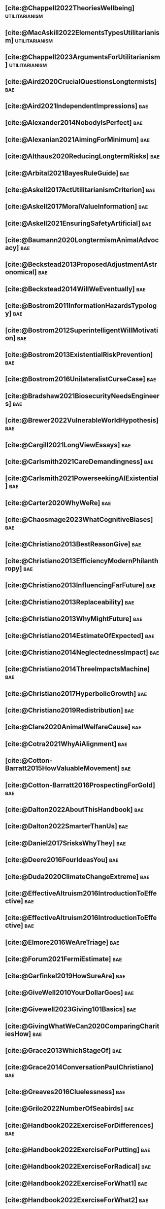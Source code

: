 #+filetags: :project:

** [cite:@Chappell2022TheoriesWellbeing]                     :utilitarianism:
:PROPERTIES:
:ID:       F87A879F-2F74-40ED-888B-ACA5B4229807
:END:

** [cite:@MacAskill2022ElementsTypesUtilitarianism]          :utilitarianism:
:PROPERTIES:
:ID:       8145F0F6-51DC-4328-AD19-8C326408DCBE
:END:

** [cite:@Chappell2023ArgumentsForUtilitarianism]            :utilitarianism:
:PROPERTIES:
:ID:       A9150B72-9871-4B68-BF05-9CAD5327C21E
:END:

** [cite:@Aird2020CrucialQuestionsLongtermists]                         :bae:
:PROPERTIES:
:ID:       F8B0C270-7817-4470-88C6-D7ED64FDC5E0
:END:

** [cite:@Aird2021IndependentImpressions]                               :bae:
:PROPERTIES:
:ID:       3E7FC745-5AEC-4E47-9496-BEB4142D4513
:END:

** [cite:@Alexander2014NobodyIsPerfect]                                 :bae:
:PROPERTIES:
:ID:       3E5FF03B-17DF-493D-9B26-48D2051411C8
:END:

** [cite:@Alexanian2021AimingForMinimum]                                :bae:
:PROPERTIES:
:ID:       84269385-9324-4842-AD69-FBAC4FC0E534
:END:

** [cite:@Althaus2020ReducingLongtermRisks]                             :bae:
:PROPERTIES:
:ID:       864813A5-BA5C-468F-B21A-AF5871539567
:END:

** [cite:@Arbital2021BayesRuleGuide]                                    :bae:
:PROPERTIES:
:ID:       DBDB87F7-68E9-4EFC-828B-052C3C86551D
:END:

** [cite:@Askell2017ActUtilitarianismCriterion]                         :bae:
:PROPERTIES:
:ID:       3F79C0FF-76D3-4D48-BB46-A36581DB15C3
:END:

** [cite:@Askell2017MoralValueInformation]                              :bae:
:PROPERTIES:
:ID:       C7046F58-A79D-4184-9810-1C8B1DFC5F6C
:END:

** [cite:@Askell2021EnsuringSafetyArtificial]                           :bae:
:PROPERTIES:
:ID:       8EAF6F5F-15F9-40BF-A681-6AEEEE2696E6
:END:

** [cite:@Baumann2020LongtermismAnimalAdvocacy]                         :bae:
:PROPERTIES:
:ID:       0FB1F1FE-4FE9-42BC-A5BF-E5BCB358D135
:END:

** [cite:@Beckstead2013ProposedAdjustmentAstronomical]                  :bae:
:PROPERTIES:
:ID:       C451F1F5-FFA4-494B-90DA-B96E07F3188C
:END:

** [cite:@Beckstead2014WillWeEventually]                                :bae:
:PROPERTIES:
:ID:       8B09269C-C0B2-44D3-8613-74CFC54DB288
:END:

** [cite:@Bostrom2011InformationHazardsTypology]                        :bae:
:PROPERTIES:
:ID:       04FB5B4D-2915-4A1D-A7ED-50D25E1F84D3
:END:

** [cite:@Bostrom2012SuperintelligentWillMotivation]                    :bae:
:PROPERTIES:
:ID:       4F2F2F47-53A4-416C-9CD4-56EB82F74CC4
:END:

** [cite:@Bostrom2013ExistentialRiskPrevention]                         :bae:
:PROPERTIES:
:ID:       6D076D64-F51D-440A-9C22-E2CC154A241B
:END:

** [cite:@Bostrom2016UnilateralistCurseCase]                            :bae:
:PROPERTIES:
:ID:       CC6E0246-F505-4855-8765-C56193E4696A
:END:

** [cite:@Bradshaw2021BiosecurityNeedsEngineers]                        :bae:
:PROPERTIES:
:ID:       562D63DD-8198-4109-BF19-C613CBF6C61E
:END:

** [cite:@Brewer2022VulnerableWorldHypothesis]                          :bae:
:PROPERTIES:
:ID:       10454030-F320-499D-B7C3-26C213026317
:END:

** [cite:@Cargill2021LongViewEssays]                                    :bae:
:PROPERTIES:
:ID:       027575E2-98FE-4A92-845A-FB9708C17E3F
:END:

** [cite:@Carlsmith2021CareDemandingness]                               :bae:
:PROPERTIES:
:ID:       05B92365-D636-49F4-8D1E-5A8B0BFAA76C
:END:

** [cite:@Carlsmith2021PowerseekingAIExistential]                       :bae:
:PROPERTIES:
:ID:       8347ACD8-E2CE-4EA1-888C-5110EC50FD93
:END:

** [cite:@Carter2020WhyWeRe]                                            :bae:
:PROPERTIES:
:ID:       A52E4B75-E926-429E-834A-05173D699D66
:END:

** [cite:@Chaosmage2023WhatCognitiveBiases]                             :bae:
:PROPERTIES:
:ID:       5547096B-8CDC-4A68-B2DA-FF9A07C3FBC9
:END:

** [cite:@Christiano2013BestReasonGive]                                 :bae:
:PROPERTIES:
:ID:       65BFC376-D95B-4EA0-9144-678F11B91358
:END:

** [cite:@Christiano2013EfficiencyModernPhilanthropy]                   :bae:
:PROPERTIES:
:ID:       8FF48682-7E4C-4604-8FBB-7F0C702BA6C7
:END:

** [cite:@Christiano2013InfluencingFarFuture]                           :bae:
:PROPERTIES:
:ID:       2D56C15E-4294-441F-A4EC-C4F77C1C6979
:END:

** [cite:@Christiano2013Replaceability]                                 :bae:
:PROPERTIES:
:ID:       FBF42E84-6422-4813-87A3-815DB1B92C7F
:END:

** [cite:@Christiano2013WhyMightFuture]                                 :bae:
:PROPERTIES:
:ID:       E25A75FA-2B06-40D2-830F-43D2DD2D0B1B
:END:

** [cite:@Christiano2014EstimateOfExpected]                             :bae:
:PROPERTIES:
:ID:       BA5CEE76-1105-435D-B95A-F3B6AC647C30
:END:

** [cite:@Christiano2014NeglectednessImpact]                            :bae:
:PROPERTIES:
:ID:       6DFDF569-EA2F-4D73-81E9-0DE044D320E5
:END:

** [cite:@Christiano2014ThreeImpactsMachine]                            :bae:
:PROPERTIES:
:ID:       4D80B189-ABBA-4558-B44B-7AC523CC614F
:END:

** [cite:@Christiano2017HyperbolicGrowth]                               :bae:
:PROPERTIES:
:ID:       00A8F565-CC2F-4B76-AC7A-27B5A1EEEE6B
:END:

** [cite:@Christiano2019Redistribution]                                 :bae:
:PROPERTIES:
:ID:       79658B5D-CD27-4741-A54C-ECF51209B67A
:END:

** [cite:@Clare2020AnimalWelfareCause]                                  :bae:
:PROPERTIES:
:ID:       AD53B0A0-63EA-4477-BA88-07CA601B89F8
:END:

** [cite:@Cotra2021WhyAiAlignment]                                      :bae:
:PROPERTIES:
:ID:       CECE1B16-CC24-45DA-B14E-4B233E603B46
:END:

** [cite:@Cotton-Barratt2015HowValuableMovement]                        :bae:
:PROPERTIES:
:ID:       7EACCD81-9977-4079-8D40-36533595501D
:END:

** [cite:@Cotton-Barratt2016ProspectingForGold]                         :bae:
:PROPERTIES:
:ID:       1D00CDEA-AF35-46B1-BC28-3B383D1F59C9
:END:

** [cite:@Dalton2022AboutThisHandbook]                                  :bae:
:PROPERTIES:
:ID:       713B31F7-D422-4E0A-89E1-FA206B046E27
:END:

** [cite:@Dalton2022SmarterThanUs]                                      :bae:
:PROPERTIES:
:ID:       8B38FA49-8692-41B1-98AD-10633F96DAD3
:END:

** [cite:@Daniel2017SrisksWhyThey]                                      :bae:
:PROPERTIES:
:ID:       30EB690F-2D20-4955-A1B8-9E5EAFE82A2C
:END:

** [cite:@Deere2016FourIdeasYou]                                        :bae:
:PROPERTIES:
:ID:       6219B2DD-E7B2-4775-A2C6-17E5855C348E
:END:

** [cite:@Duda2020ClimateChangeExtreme]                                 :bae:
:PROPERTIES:
:ID:       467F4459-0057-4AD5-8EBE-38CEFB96A938
:END:

** [cite:@EffectiveAltruism2016IntroductionToEffective]                 :bae:
:PROPERTIES:
:ID:       742A9D32-2E4F-47D7-AEEF-52B5D0428CDB
:END:

** [cite:@EffectiveAltruism2016IntroductionToEffective]                 :bae:
:PROPERTIES:
:ID:       FF76F700-7B3C-40A2-AA73-B663517E57AF
:END:

** [cite:@Elmore2016WeAreTriage]                                        :bae:
:PROPERTIES:
:ID:       31AE7F83-8AAB-4161-98C9-B6FA933EC5E2
:END:

** [cite:@Forum2021FermiEstimate]                                       :bae:
:PROPERTIES:
:ID:       0585DD41-72AF-40EF-99E6-8362CD2F820A
:END:

** [cite:@Garfinkel2019HowSureAre]                                      :bae:
:PROPERTIES:
:ID:       37975311-523A-42A9-B9CB-E91C84FC6D58
:END:

** [cite:@GiveWell2010YourDollarGoes]                                   :bae:
:PROPERTIES:
:ID:       89CFFD2D-61F1-4763-8DB5-BF76C3910E20
:END:

** [cite:@Givewell2023Giving101Basics]                                  :bae:
:PROPERTIES:
:ID:       4575E77B-272E-4665-BDE3-49C43363F433
:END:

** [cite:@GivingWhatWeCan2020ComparingCharitiesHow]                     :bae:
:PROPERTIES:
:ID:       0AC32321-333F-41BF-9E22-2EB96B6B2484
:END:

** [cite:@Grace2013WhichStageOf]                                        :bae:
:PROPERTIES:
:ID:       06F61914-1C7B-4C4E-B9DC-D642D6C0C6D0
:END:

** [cite:@Grace2014ConversationPaulChristiano]                          :bae:
:PROPERTIES:
:ID:       E404F97F-A075-45E2-AF69-F63C9964C29E
:END:

** [cite:@Greaves2016Cluelessness]                                      :bae:
:PROPERTIES:
:ID:       E0C8B71F-A468-4D3A-AAB6-0F4F69D1A2F7
:END:

** [cite:@Grilo2022NumberOfSeabirds]                                    :bae:
:PROPERTIES:
:ID:       01EBF211-A95A-4093-9D55-4904869BBC82
:END:

** [cite:@Handbook2022ExerciseForDifferences]                           :bae:
:PROPERTIES:
:ID:       67433114-3F61-4C0B-94AB-F5447ECB91B2
:END:

** [cite:@Handbook2022ExerciseForPutting]                               :bae:
:PROPERTIES:
:ID:       1A18021B-8B92-4307-A92E-4508EAD848F1
:END:

** [cite:@Handbook2022ExerciseForRadical]                               :bae:
:PROPERTIES:
:ID:       7B54CE26-BC52-4BE2-B213-24AEEE8FB6A7
:END:

** [cite:@Handbook2022ExerciseForWhat1]                                 :bae:
:PROPERTIES:
:ID:       B8102461-4F90-4F04-88F2-013F428FC266
:END:

** [cite:@Handbook2022ExerciseForWhat2]                                 :bae:
:PROPERTIES:
:ID:       64BAE006-5313-4DE7-9DFF-CFCE9551B702
:END:

** [cite:@Handbook2022MoreToExplore1]                                   :bae:
:PROPERTIES:
:ID:       A2D0C197-BDE1-4CD8-82E8-844633A31386
:END:

** [cite:@Handbook2022MoreToExplore1]                                   :bae:
:PROPERTIES:
:ID:       F4DC3196-D597-4F18-B5AD-81E3C1950F79
:END:

** [cite:@Handbook2022MoreToExplore2]                                  :bae:
:PROPERTIES:
:ID:       EE986E02-5E81-428C-9B98-4944F40B1146
:END:

** [cite:@Handbook2022MoreToExplore2]                                   :bae:
:PROPERTIES:
:ID:       D77FF644-180B-48F9-BE58-D5C0230B66A4
:END:

** [cite:@Handbook2022MoreToExplore3]                                   :bae:
:PROPERTIES:
:ID:       F921AC5D-3A32-4F38-9625-037CC8693796
:END:

** [cite:@Handbook2022MoreToExplore3]                                   :bae:
:PROPERTIES:
:ID:       DC1BDE8D-928A-4230-A300-0731BDFAA3F9
:END:

** [cite:@Handbook2022MoreToExplore4]                                   :bae:
:PROPERTIES:
:ID:       FA7FFEF8-20ED-4630-80F0-EBBDBEE6B015
:END:

** [cite:@Handbook2022MoreToExplore5]                                   :bae:
:PROPERTIES:
:ID:       3E9F9A68-92E1-4291-AF50-BA1845EED5D9
:END:

** [cite:@Handbook2022MoreToExplore5]                                   :bae:
:PROPERTIES:
:ID:       77C6AF10-F486-408F-AFBD-F07816E04798
:END:

** [cite:@Handbook2022MoreToExplore5]                                   :bae:
:PROPERTIES:
:ID:       3AC03094-9BF2-4B39-B439-6E893C79A5A3
:END:

** [cite:@Handbook2022MoreToExplore6]                                   :bae:
:PROPERTIES:
:ID:       BD147072-5BE0-41F5-B57A-BE5BE0189AB0
:END:

** [cite:@Handbook2022MoreToExplore6]                                   :bae:
:PROPERTIES:
:ID:       F9115202-32C7-4969-BE8D-437752EB4179
:END:

** [cite:@Handbook2022MoreToExplore7]                                   :bae:
:PROPERTIES:
:ID:       2594F315-0930-4B80-80A0-18723B589B08
:END:

** [cite:@Handbook2022MoreToExplore7]                                   :bae:
:PROPERTIES:
:ID:       923D355C-FB35-42AF-81E3-2A62C0DDE970
:END:

** [cite:@Handbook2022MoreToExplore8]                                   :bae:
:PROPERTIES:
:ID:       4895A3EC-54D3-4D1B-99D4-FFD524D62308
:END:

** [cite:@Handbook2022MoreToExplore8]                                   :bae:
:PROPERTIES:
:ID:       9360186B-425E-4C5A-BEAA-F6863A1EBF0B
:END:

** [cite:@Hillebrandt2020GrowthAndCase]                                 :bae:
:PROPERTIES:
:ID:       B7AFD8A4-525F-4C07-8EB9-5E7873A18383
:END:

** [cite:@Hilton2022PreventingAIrelatedCatastrophe]                     :bae:
:PROPERTIES:
:ID:       5DD68C7D-F7D8-44B1-AF80-73BEB3783996
:END:

** [cite:@Hubinger2022WeMustBe]                                         :bae:
:PROPERTIES:
:ID:       59BBDD81-D061-4559-8B43-1A8448E23716
:END:

** [cite:@Hutchinson2018KeepingAbsolutesIn]                             :bae:
:PROPERTIES:
:ID:       825502E5-8003-4678-8243-B30E26D2EC47
:END:

** [cite:@Hutchinson2021WhatGivesMe]                                    :bae:
:PROPERTIES:
:ID:       C3C36B2E-1E53-4420-9948-3BFC0F8C441B
:END:

** [cite:@Hutchinson2021WhyFindLongtermism]                             :bae:
:PROPERTIES:
:ID:       F1A80B71-4428-41A9-8A30-5B146627C6BA
:END:

** [cite:@Hutchinson2021WhyFindLongtermism]                             :bae:
:PROPERTIES:
:ID:       C9CDD20B-EAD1-40DD-96D2-707C4CCC1124
:END:

** [cite:@John2021LongtermistInstitutionalReform]                       :bae:
:PROPERTIES:
:ID:       04E56EB3-8CA7-49E4-9139-0D3CE931DAF1
:END:

** [cite:@Karnofsky2013PassiveVs]                                       :bae:
:PROPERTIES:
:ID:       C9B999E9-ABA8-47E7-BCC9-4E68BF66DC00
:END:

** [cite:@Karnofsky2014SequenceThinkingVs]                              :bae:
:PROPERTIES:
:ID:       45EFEC04-FB58-440E-A71D-86971E9058BF
:END:

** [cite:@Karnofsky2016HitsbasedGiving]                                 :bae:
:PROPERTIES:
:ID:       80CFCDD6-977D-4A7D-B3B8-72922635DA32
:END:

** [cite:@Karnofsky2021AllPossibleViews]                                :bae:
:PROPERTIES:
:ID:       EE54EACC-1FAF-4746-AD19-53A7956B5552
:END:

** [cite:@Karnofsky2021CallToVigilance]                                 :bae:
:PROPERTIES:
:ID:       73ED2BA7-763D-4B63-B56E-88EA9948E712
:END:

** [cite:@Karnofsky2021MyCurrentImpressions]                            :bae:
:PROPERTIES:
:ID:       26764CAB-D778-4C68-97DB-355CB3CB26FC
:END:

** [cite:@Karnofsky2021ThisCantGo]                                      :bae:
:PROPERTIES:
:ID:       14972207-91D0-42F9-B96F-275D1AE20081
:END:

** [cite:@Karnofsky2023AiTimelinesWhere]                                :bae:
:PROPERTIES:
:ID:       BF681E95-9E72-48A5-801C-1F9C68F7D137
:END:

** [cite:@Kaufman2013KeepingChoicesDonation]                            :bae:
:PROPERTIES:
:ID:       B56C3874-F1DD-4535-A94E-75A18F74E760
:END:

** [cite:@Kaufman2013PersonalConsumptionChanges]                       :bae:
:PROPERTIES:
:ID:       CBDE45C1-FF77-41FF-9836-3132BB42B0AB
:END:

** [cite:@Kaufman2013UnintuitivePowerLaws]                              :bae:
:PROPERTIES:
:ID:       C80589ED-6C7D-4898-8385-84247DB3FC89
:END:

** [cite:@Kaufman2015PrivilegeOfEarning]                                :bae:
:PROPERTIES:
:ID:       43C1FF0E-C868-4EBF-9DC0-E0C95EB53952
:END:

** [cite:@Koehler2020PreventingCatastrophicPandemics]                   :bae:
:PROPERTIES:
:ID:       20A1B17D-5976-42E6-9516-BA29D597F2C7
:END:

** [cite:@Kwa2022EffectivenessConjunctionMultipliers-dup]               :bae:
:PROPERTIES:
:ID:       677409AE-5ED4-4356-8871-2768FF8F378C
:END:

** [cite:@Kwa2023MostProblemsFall]                                      :bae:
:PROPERTIES:
:ID:       AF9165D5-E66A-41D9-9B47-36EC21E4CD57
:END:

** [cite:@Leech2018ExistentialRiskCommon]                               :bae:
:PROPERTIES:
:ID:       0C1FDE45-783E-4CFD-A6F1-496D11E8D09C
:END:

** [cite:@Lewis2019RealityIsOften]                                      :bae:
:PROPERTIES:
:ID:       BF1B5F0A-47FF-473B-BDB3-CA24B4E86709
:END:

** [cite:@Lewis2020UseResilienceInstead]                                :bae:
:PROPERTIES:
:ID:       2CBED85B-B5FC-422D-931F-2E442C8FE428
:END:

** [cite:@MacAskill2018GivingIsnDemanding]                              :bae:
:PROPERTIES:
:ID:       5FD9ABB5-BCEE-487A-80A1-787909EB3751
:END:

** [cite:@MacAskill2020IntroductionUtilitarianism]           :utilitarianism:
:PROPERTIES:
:ID:       8333C973-C2EE-4A30-A814-5EB7F99F42FC
:END:
- Ask Chappell for Mozi reference.
- Footnote 3 mixes up two separate quotes:
    - "For instance, Bentham commented on the issue of animal protection: "the question is not, Can they reason? nor, Can they talk? but, Can they suffer?" — /An Introduction to the Principles of Morals and Legislation/
    - "Why should the law refuse its protection to any sensitive being? The time will come when humanity will extend its mantle over everything which breathes. We have begun by attending to the condition of slaves; we shall finish by softening that of all the animals which assist our labors or supply our wants." — /Principles of Penal Law/
      
** [cite:@MacAskill2022AreWeLiving]                                     :bae:
:PROPERTIES:
:ID:       7DE1F155-6EBC-4D5E-8844-4A8ED93C818A
:END:

** [cite:@Macaskill2022CaseForLongtermism]                              :bae:
:PROPERTIES:
:ID:       C48F00E8-3356-4A53-84EA-3799AC82B368
:END:

** [cite:@MacAskill2022SignificancePersistenceContingency]              :bae:
:PROPERTIES:
:ID:       C5CAB253-37B9-495E-8457-CFEFA992163C
:END:

** [cite:@McCamley2000ColdWarSecret]                                    :bae:
:PROPERTIES:
:ID:       BC722C6F-AD3E-480A-9D84-E5A81D60C62F
:END:

** [cite:@Melchin2021WhyAmProbably]                                     :bae:
:PROPERTIES:
:ID:       218D853C-9D2C-4552-A06A-00250E0B9AC8
:END:

** [cite:@Muehlhauser2017ReasoningTransparency]                         :bae:
:PROPERTIES:
:ID:       0AE21ECC-0600-43D9-A80F-622B76D7DDFC
:END:

** [cite:@Muehlhauser2021SuperforecastingNutshell]                      :bae:
:PROPERTIES:
:ID:       202D8389-CA4A-4A9B-BE62-599C1B1763C9
:END:

** [cite:@Nash20222022JuneEffective]                                    :bae:
:PROPERTIES:
:ID:       9C3FD015-01C9-4291-8A89-493A2CF1ED2F
:END:

** [cite:@Ngo2019DisentanglingArgumentsImportance]                      :bae:
:PROPERTIES:
:ID:       26D2B783-0F6E-4DB9-8AC8-22670DD4F2AD
:END:

** [cite:@Ngo2021ScopeSensitiveEthics]                                  :bae:
:PROPERTIES:
:ID:       9FF8CAC4-B243-4A1E-A905-90027CA44CAD
:END:

** [cite:@OpenPhilanthropy2021SouthAsianAir]                            :bae:
:PROPERTIES:
:ID:       C4C8C8BE-D703-4D60-B2EE-DD49D8C40575
:END:

** [cite:@Ord2014TimingLabourAimed]                                     :bae:
:PROPERTIES:
:ID:       7F5477C4-0100-4EBC-8A62-B895B2ED752D
:END:

** [cite:@Ord2016MoralProgressAnd]                                      :bae:
:PROPERTIES:
:ID:       76F438EC-00F3-4E35-B05B-47EC3FDD41EA
:END:

** [cite:@Ord2020ExistentialRisk]                                       :bae:
:PROPERTIES:
:ID:       70B341B7-B2E7-4DD0-9D39-B20EEECAADCB
:END:

** [cite:@Ord2020FutureRisksPandemics]                                  :bae:
:PROPERTIES:
:ID:       FA2ECFE4-CEE8-48AE-A058-DBA5551C85D4
:END:

** [cite:@Parfit2023ComoHistoriaDe]                                     :bae:
:PROPERTIES:
:ID:       3825A61D-CFB6-4525-A343-F6D83D52A551
:END:

** [cite:@Piper2018WantToHelp]                                          :bae:
:PROPERTIES:
:ID:       C020488A-6A24-4DB1-8E79-83ADD0BBDFDE
:END:

** [cite:@Piper2019FringeIdeas]                                         :bae:
:PROPERTIES:
:ID:       362BD76D-7565-4B56-95BB-EB65C6FD56D6
:END:

** [cite:@Piper2022WhyExpertsAre]                                       :bae:
:PROPERTIES:
:ID:       87FFC143-8DAF-44C0-9CD1-A613A7968540
:END:

** [cite:@ProbablyGood2023ImpactoMarginal]                              :bae:
:PROPERTIES:
:ID:       32B6D9DE-3BBB-4A73-AFDA-4949FE013317
:END:

** [cite:@Rafferty2020IntroducingLEEPLead]                              :bae:
:PROPERTIES:
:ID:       B7CED1CD-FF3F-4133-B1A1-1B57FAD923F3
:END:

** [cite:@Rodriguez2019HowBadWould]                                     :bae:
:PROPERTIES:
:ID:       3E354D40-3ABE-4FC6-B043-A2EEE2C9FC5A
:END:

** [cite:@Rodriguez2022WhatLikelihoodThat]                              :bae:
:PROPERTIES:
:ID:       DA190578-EC98-4A06-BA8E-E317A98C9080
:END:

** WAITING [cite:@Rogers-Smith2022HowToPursue]                        :bae:
:PROPERTIES:
:ID:       AA0162C7-CC4F-4236-BB13-9D78D45A3298
:END:

:PROPERTIES: :ID: 1CC76A75-88C8-4029-86C3-B43C65F661C0 :END:
- Pablo tradujo la primera sección (unas 500 palabras); el resto fue
  traducido por Aurora y revisado por Leo.
 - Quedamos en no continuar revisando este texto, dado que no es claro
   si vale la pena el esfuerzo. Una vez que terminemos de traducir todo
   lo demás, podemos reconsiderar la decisión.

** [cite:@Roser2018WorldMuchBetter]                                     :bae:
:PROPERTIES:
:ID:       CE29C72D-1AD8-4310-B4D1-11BF4F92563F
:END:

** [cite:@Roser2023GlobalEconomicInequality]                           :bae:
:PROPERTIES:
:ID:       00D2B703-F066-4C2C-83DD-4CA3321EBBB5
:END:

** [cite:@Schubert2017HardtoreverseDecisionsDestroy]                    :bae:
:PROPERTIES:
:ID:       695B75FF-1DCF-4654-9512-78F1B2801DDC
:END:

** [cite:@Sebo2020EffectiveAnimalAdvocacy]                              :bae:
:PROPERTIES:
:ID:       26B7C5EB-BB48-4AFF-B5CF-AD26A4638595
:END:

** [cite:@Sempere2019ShapleyValuesBetter]                               :bae:
:PROPERTIES:
:ID:       E29A47BC-0651-455D-AF67-5D502F7BDFA7
:END:

** [cite:@Sempere2020BigListCause]                                      :bae:
:PROPERTIES:
:ID:       4B8F3C39-5E5E-40AE-BB9D-09A543A6437D
:END:

** [cite:@Shulman2012HowHardIs]                                         :bae:
:PROPERTIES:
:ID:       FD00302E-443E-4180-A783-1E4AA1B515FF
:END:

** [cite:@Shulman2012SalaryStartupHow]                                  :bae:
:PROPERTIES:
:ID:       C9E8DAC2-ADAC-4DEE-B402-9E8284EEFDAF
:END:

** [cite:@Shulman2018FlowThroughEffects]                                :bae:
:PROPERTIES:
:ID:       86F1195F-D42D-46D4-A39D-D9F21A95842C
:END:

** [cite:@Shulman2020EnvisioningWorldImmune]                            :bae:
:PROPERTIES:
:ID:       98D44252-CC30-4928-9CE7-A2FDB1A50340
:END:

** [cite:@Simcikas2019ListOfWays]                                       :bae:
:PROPERTIES:
:ID:       0626E337-7539-4FFC-9722-E6C1E808D354
:END:

** [cite:@Sinick2013ManyWeakArguments]                                  :bae:
:PROPERTIES:
:ID:       017E3B11-11E9-47A2-9755-14F7E31E83DB
:END:

** [cite:@Snyder-Beattie2022ConcreteBiosecurityProjects]                :bae:
:PROPERTIES:
:ID:       2AD22F7F-DF02-4E80-A680-42690349A265
:END:

** [cite:@Soares2014Caring]                                             :bae:
:PROPERTIES:
:ID:       5080056C-B30D-4DB5-BA99-C162ED92EEC1
:END:

** [cite:@Sotala2014EffectiveAltruismAs]                                :bae:
:PROPERTIES:
:ID:       0A91A3E1-83B4-4664-952C-037E745232EA
:END:

** [cite:@Tench2017ExtraordinaryValueOf]                                :bae:
:PROPERTIES:
:ID:       0B42E10D-E631-48DD-BD6A-5C2857353D7A
:END:

** [cite:@Todd2017CaseReducingExistential]                              :bae:
:PROPERTIES:
:ID:       6C691C6F-B54B-474B-8870-C745DFA586A8
:END:

** [cite:@Todd2017LongtermismMoralSignificance]                         :bae:
:PROPERTIES:
:ID:       1FFC0EEA-88C4-4FA4-A5FB-D7CA2A94BCF4
:END:

** [cite:@Todd2021AISafetyTechnical]                                    :bae:
:PROPERTIES:
:ID:       0977673C-F4C0-4E9B-B815-2C32F082C0DA
:END:

** [cite:@Todd2023SummaryWhatMakes]                                     :bae:
:PROPERTIES:
:ID:       87FED9A6-F9E0-49C8-99E6-928368295304
:END:

** [cite:@Tomasik2006WhyActivistsShould]                                :bae:
:PROPERTIES:
:ID:       66745AD3-B3C8-4766-9B9C-D99C241F0369
:END:

** [cite:@Tomasik2011RisksAstronomicalFuture]                           :bae:
:PROPERTIES:
:ID:       B6BD183E-3828-474D-A9B9-EA4DA3245BEF
:END:

** [cite:@Tomasik2014WhyCharitiesUsually]                               :bae:
:PROPERTIES:
:ID:       5FD58D50-20DE-4785-B528-B00E1EE80A40
:END:

** [cite:@Van2022EpistemicLegibility]                                   :bae:
:PROPERTIES:
:ID:       90BECAB4-BEFD-47E7-8093-3979EFC0CB8D
:END:

** [cite:@vonNeumann1955CanWeSurvive]                                   :bae:
:PROPERTIES:
:ID:       D71E255A-10C9-46A4-8884-561B34A8451E
:END:

** [cite:@Wiblin2016FrameworkForComparing]                              :bae:
:PROPERTIES:
:ID:       4605EB74-91DB-4609-895A-0C333510F744
:END:

** [cite:@Wiblin2016HealthPoorCountries]                                :bae:
:PROPERTIES:
:ID:       9C929486-480B-40A6-BF0B-3258DD65B1EF
:END:

** [cite:@Wiblin2021AjeyaCotraWorldview]                                :bae:
:PROPERTIES:
:ID:       CC0325BE-A283-4E9B-8254-2E68A5713ED8
:END:

** [cite:@Wildeford2023EaIsThree]                                       :bae:
:PROPERTIES:
:ID:       585E19FB-AB43-47BB-A359-A72DC35EF9D3
:END:

** [cite:@Wise2013GivingNowVs]                                          :bae:
:PROPERTIES:
:ID:       675AF48F-2A57-4B03-A9E7-98D82050A648
:END:

** [cite:@Wise2014AimHighEven]                                          :bae:
:PROPERTIES:
:ID:       CEA8E6B7-0222-4812-924E-3D6722ACB1F0
:END:

** [cite:@Wise2015EmbarrassmentOfRiches]                                :bae:
:PROPERTIES:
:ID:       BB92A464-4CCA-42FE-930D-46A9936C7F4F
:END:

** [cite:@Wise2019YouHaveMore]                                         :bae:
:PROPERTIES:
:ID:       2CAC807B-341C-4E49-8A72-933D83C1ECA5
:END:

** [cite:@Yudkowsky2007MakingBeliefsPay]                                :bae:
:PROPERTIES:
:ID:       0A3CE07B-9B68-4D3C-AF57-8BDA639E0394
:END:

** [cite:@Yudkowsky2023PurchaseFuzziesAnd]                              :bae:
:PROPERTIES:
:ID:       0E263589-B2B8-45CB-B908-4C1D48632EFE
:END:

** [cite:@Yudkowsky2023WhatIsEvidence]                                  :bae:
:PROPERTIES:
:ID:       59026F5E-6094-4AB6-B871-53CF54C31FDF
:END:

** [cite:@Zabel2016EthicalOffsettingIs]                                 :bae:
:PROPERTIES:
:ID:       2020BEF3-CEBC-40B3-920C-A08FF1EF484D
:END:

** [cite:@Zabel2017CommentDefenceEpistemic]                             :bae:
:PROPERTIES:
:ID:       1CD14E47-D4E9-4B82-9AB8-1C3D8FE43707
:END:

** [cite:@Zhang2019PossibilityOfOngoing]                                :bae:
:PROPERTIES:
:ID:       B5E0152A-54E2-4C34-9FE6-FBD61B599F35
:END:

** [cite:@Zhang2019PossibilityOfOngoing]                                :bae:
:PROPERTIES:
:ID:       825609FF-CE47-4C31-9C65-C8DBA04010DD
:END:

** [cite:@Zhang2021MotivatedReasoningCritique]                          :bae:
:PROPERTIES:
:ID:       EE24F09D-47FB-4A48-99B0-412624755B91
:END:

** DONE [cite:@Alexander2012DeadChildrenCurrency]                     :bae:
CLOSED: [2023-06-27 Tue 14:14]
:PROPERTIES:
:ID:       0724B844-E1AD-4AE9-BE44-2704EDECC1A5
:END:

** DONE [cite:@Alexander2013EfficientCharityDo]                       :bae:
CLOSED: [2023-06-27 Tue 14:14]
:PROPERTIES:
:ID:       501A9CCE-DE8E-4091-92B5-D12940455F90
:END:

** DONE [cite:@Alexander2015EthicsOffsets]                            :bae:
CLOSED: [2023-06-27 Tue 14:14]
:PROPERTIES:
:ID:       B8F8D5A6-E934-47A8-99BF-32ADD97FA3F8
:END:

** DONE [cite:@AnimalEthics2020ScopeInsensitivityFailing]             :bae:
CLOSED: [2023-06-27 Tue 14:14]
:PROPERTIES:
:ID:       95952B2A-6EF9-4FDC-9194-FFCC64956B05
:END:

** DONE [cite:@Bostrom2003AstronomicalWasteOpportunity]               :bae:
CLOSED: [2023-06-27 Tue 14:15]
:PROPERTIES:
:ID:       B6EE1202-796B-4A21-BD35-9F025BB0B318
:END:

** DONE [cite:@Bostrom2008ThreeWaysAdvance]                           :bae:
CLOSED: [2023-06-27 Tue 14:15]
:PROPERTIES:
:ID:       5B31E642-3199-48B2-BFBF-434EF423BAFF
:END:

** DONE [cite:@Bostrom2014CrucialConsiderationsWise]                  :bae:
CLOSED: [2023-06-27 Tue 14:14]
:PROPERTIES:
:ID:       BB59E1FA-CB02-462D-B637-7C32753204F2
:END:

** DONE [cite:@Carlsmith2017OrientingLongtermFuture]                  :bae:
CLOSED: [2023-06-27 Tue 14:15]
:PROPERTIES:
:ID:       78622D26-621A-4D5F-8EE8-DC7E0C791B30
:END:

** DONE [cite:@Clare2020CaseLongtermismSafeguarding]                   :bae:
CLOSED: [2023-06-27 Tue 14:15]
:PROPERTIES:
:ID:       FD530D56-9C58-4670-BAD5-F436F940F105
:END:

** DONE [cite:@Clarke2022LongtermistAiGovernance]                     :bae:
CLOSED: [2023-06-27 Tue 14:15]
:PROPERTIES:
:ID:       B6A3B78A-0C26-4EFE-9809-6CAC8AA635AE
:END:

** DONE [cite:@Cotton-Barratt2015AllocatingRiskMitigation]              :bae:
CLOSED: [2023-06-27 Tue 14:15]
:PROPERTIES:
:ID:       36EFA809-C835-476C-9FC5-9ED7A9B76F8C
:END:

** DONE [cite:@Dhyani2014500MillionBut]                               :bae:
CLOSED: [2023-06-27 Tue 14:15]
:PROPERTIES:
:ID:       CEAFBBA5-F7B0-47E4-95D7-5186A2669537
:END:

** DONE [cite:@Elmore2017RememberingSelfNeeds]                        :bae:
CLOSED: [2023-06-27 Tue 14:15]
:PROPERTIES:
:ID:       DB82CA83-C0F7-4CFA-869F-D8EFF91B6914
:END:

** DONE [cite:@Elmore2023Humility]                                    :bae:
CLOSED: [2023-06-27 Tue 14:15]
:PROPERTIES:
:ID:       D43E8F63-3901-4B7B-B96E-910AC4B50A44
:END:

** DONE [cite:@Estier2023ResponseToOur]                               :bae:
CLOSED: [2023-06-27 Tue 14:16]
:PROPERTIES:
:ID:       E2D490E4-F403-446F-ADA7-8961D2924BBE
:END:

** DONE [cite:@Estier2023ResponseToOurb]                              :bae:
CLOSED: [2023-06-27 Tue 14:16]
:PROPERTIES:
:ID:       DD2D4EA4-4072-4DE1-8F0A-86B86A4F397F
:END:

** DONE [cite:@Galef2023WhyYouThink]                                  :bae:
CLOSED: [2023-06-27 Tue 14:16]
:PROPERTIES:
:ID:       50BBB9CA-676D-4036-934F-43BF6D0E1F59
:END:

** DONE [cite:@Grace2011EstimationIsBest]                             :bae:
CLOSED: [2023-06-27 Tue 14:16]
:PROPERTIES:
:ID:       CF50B6E7-5C0E-45AB-8D2F-F42B1E247CAA
:END:

** DONE [cite:@Greaves2022SummaryCaseFor]                             :bae:
CLOSED: [2023-06-27 Tue 14:16]
:PROPERTIES:
:ID:       00142A83-25B6-4DED-BD62-613D77341C3B
:END:

** DONE [cite:@Helen2023EffectiveAltruismIs]                          :bae:
CLOSED: [2023-06-27 Tue 14:16]
:PROPERTIES:
:ID:       48D3ACE5-C6A2-434D-9A44-AAE7B0DFD3E0
:END:

** DONE [cite:@Huang2020HowStudentsWill]                              :bae:
CLOSED: [2023-06-27 Tue 14:16]
:PROPERTIES:
:ID:       ED0FC9F9-331C-4AFD-832D-76A1E1B50C0D
:END:

** DONE [cite:@Johannsen2022PrecisOfWild]                             :bae:
CLOSED: [2023-06-27 Tue 14:18]
:PROPERTIES:
:ID:       DB2A514E-D6AD-4A21-98DE-13E801C3A1B8
:END:

** DONE [cite:@Karnofsky2016WorldviewDiversification]                 :bae:
CLOSED: [2023-06-27 Tue 14:27]
:PROPERTIES:
:ID:       EDB2F7A1-FC31-4052-9342-88076CAA1E1C
:END:

** DONE [cite:@Kaufman2013AltruismIsnSacrifice]                       :bae:
CLOSED: [2023-06-27 Tue 14:28]
:PROPERTIES:
:ID:       E729FEC9-870D-4E61-93CB-354B2B3F02D1
:END:

** DONE [cite:@Kurzgesagt2022LastHumanGlimpse]                        :bae:
CLOSED: [2023-06-27 Tue 14:28]
:PROPERTIES:
:ID:       2FE18BB0-0830-4D9D-9417-07A5B2166839
:END:

** DONE [cite:@Lewis2016BewareSurprisingSuspicious]                   :bae:
CLOSED: [2023-06-27 Tue 14:28]
:PROPERTIES:
:ID:       8F1F416F-0119-4648-8B4A-FA45A21BB34F
:END:

** DONE [cite:@MacAskill2022CaseLongtermism]                          :bae:
CLOSED: [2023-06-27 Tue 14:29]
:PROPERTIES:
:ID:       2CC5947A-C604-4379-AFA0-8A4ABA9D7A6F
:END:

** DONE [cite:@MacAskill2022WhatLongtermismWhy]                       :bae:
CLOSED: [2023-06-27 Tue 14:32]
:PROPERTIES:
:ID:       6375BD77-9868-4BF5-A726-B3AA02E1992D
:END:

** DONE [cite:@Moorhouse2023LongtermismIntroduction]                  :bae:
CLOSED: [2023-06-27 Tue 14:37]
:PROPERTIES:
:ID:       DAB2F69B-784A-4C0B-8851-22C556CD1F3E
:END:

** DONE [cite:@Ord2012GlobalPovertyDemands]                           :bae:
CLOSED: [2023-06-27 Tue 14:38]
:PROPERTIES:
:ID:       06D5188B-B921-430B-BD58-339578BF21FC
:END:

** DONE [cite:@Ord2019MoralImperativeCosteffectiveness]               :bae:
CLOSED: [2023-06-27 Tue 14:37]
:PROPERTIES:
:ID:       F1F1C598-3714-48CF-9848-4CFBCB5CC641
:END:

** DONE [cite:@Ord2020ExistentialRisksHumanity]                       :bae:
CLOSED: [2023-06-27 Tue 14:38]
:PROPERTIES:
:ID:       D7CE2014-17B9-4489-B0B7-DDDA587BB6C7
:END:

** DONE [cite:@Piper2018CaseTakingAI]                                 :bae:
CLOSED: [2023-06-27 Tue 14:38]
:PROPERTIES:
:ID:       41A1D5C3-8B29-4C89-BC0E-AF57896781B2
:END:

** DONE [cite:@Roser2022FutureVastLongtermism]                        :bae:
CLOSED: [2023-07-01 Sat 10:48]
:PROPERTIES:
:ID:       EA91C746-1B3A-4D8E-9ABF-E846ABEA1FA7
:END:

** DONE [cite:@Shulman2012ArePainPleasure]                            :bae:
CLOSED: [2023-06-27 Tue 14:38]
:PROPERTIES:
:ID:       4F365CF5-A0D9-4255-BA50-734C70FDA486
:END:

** DONE [cite:@Shulman2023HowMuchShould]                              :bae:
CLOSED: [2023-06-27 Tue 14:38]
:PROPERTIES:
:ID:       54E6F4E4-36FD-4E65-A226-04C31B52119D
:END:

** DONE [cite:@Singer1972FamineAffluenceMorality]                     :bae:
CLOSED: [2023-06-27 Tue 14:38]
:PROPERTIES:
:ID:       214F08BD-5589-421C-8C96-441DD246F417
:END:

** DONE [cite:@Singer2023AllAnimalsAre]                               :bae:
CLOSED: [2023-06-27 Tue 14:39]
:PROPERTIES:
:ID:       B8E3582F-1438-4B89-AFE3-660DAE96D7DD
:END:

** DONE [cite:@Tomasik2013CharityCosteffectivenessUncertain]          :bae:
CLOSED: [2023-06-27 Tue 14:39]
:PROPERTIES:
:ID:       34F95B83-CACA-4061-A1C6-47F170A61C5C
:END:

** DONE [cite:@Wise2013Cheerfully]                                    :bae:
CLOSED: [2023-06-27 Tue 14:39]
:PROPERTIES:
:ID:       C18B7EC3-C7AE-426D-8710-9A0EE5D067DF
:END:



** [cite:@Santos2022AndersSandbergNeurocientifico]                      :bae:
:PROPERTIES:
:ID:       5284AE13-4E96-4E29-8B7A-96271727E9D0
:END:
